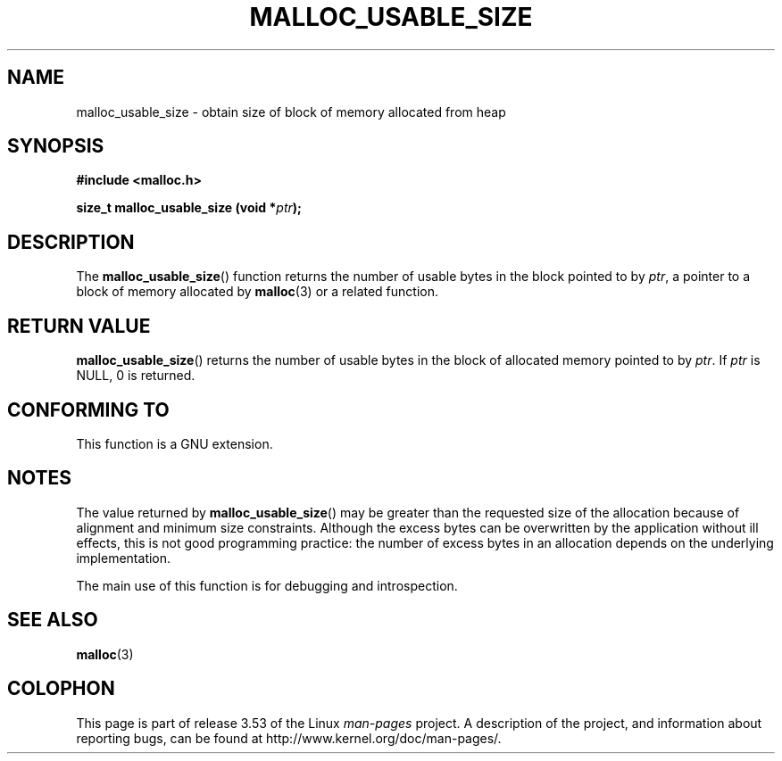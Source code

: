 .\" Copyright (c) 2012 by Michael Kerrisk <mtk.manpages@gmail.com>
.\"
.\" %%%LICENSE_START(VERBATIM)
.\" Permission is granted to make and distribute verbatim copies of this
.\" manual provided the copyright notice and this permission notice are
.\" preserved on all copies.
.\"
.\" Permission is granted to copy and distribute modified versions of this
.\" manual under the conditions for verbatim copying, provided that the
.\" entire resulting derived work is distributed under the terms of a
.\" permission notice identical to this one.
.\"
.\" Since the Linux kernel and libraries are constantly changing, this
.\" manual page may be incorrect or out-of-date.  The author(s) assume no
.\" responsibility for errors or omissions, or for damages resulting from
.\" the use of the information contained herein.  The author(s) may not
.\" have taken the same level of care in the production of this manual,
.\" which is licensed free of charge, as they might when working
.\" professionally.
.\"
.\" Formatted or processed versions of this manual, if unaccompanied by
.\" the source, must acknowledge the copyright and authors of this work.
.\" %%%LICENSE_END
.\"
.TH MALLOC_USABLE_SIZE 3  2012-03-29 "GNU" "Linux Programmer's Manual"
.SH NAME
malloc_usable_size \- obtain size of block of memory allocated from heap
.SH SYNOPSIS
.B #include <malloc.h>

.BI "size_t malloc_usable_size (void *" ptr );
.SH DESCRIPTION
The
.BR malloc_usable_size ()
function returns the number of usable bytes in the block pointed to by
.IR ptr ,
a pointer to a block of memory allocated by
.BR malloc (3)
or a related function.
.SH RETURN VALUE
.BR malloc_usable_size ()
returns the number of usable bytes in
the block of allocated memory pointed to by
.IR ptr .
If
.I ptr
is NULL, 0 is returned.
.SH CONFORMING TO
This function is a GNU extension.
.SH NOTES
The value returned by
.BR malloc_usable_size ()
may be greater than the requested size of the allocation because
of alignment and minimum size constraints.
Although the excess bytes can be overwritten by the application
without ill effects,
this is not good programming practice:
the number of excess bytes in an allocation depends on
the underlying implementation.

The main use of this function is for debugging and introspection.
.SH SEE ALSO
.BR malloc (3)
.SH COLOPHON
This page is part of release 3.53 of the Linux
.I man-pages
project.
A description of the project,
and information about reporting bugs,
can be found at
\%http://www.kernel.org/doc/man\-pages/.
